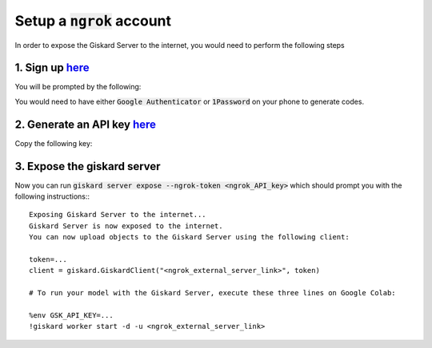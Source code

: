 Setup a :code:`ngrok` account
======================

In order to expose the Giskard Server to the internet, you would need to perform the following steps

1. Sign up `here <https://dashboard.ngrok.com/signup>`_
^^^^^^^^^^^^^^^^^^^^^^^
You will be prompted by the following:

.. image:: ../../assets/ngrok_aut.png
  :width: 400

You would need to have either :code:`Google Authenticator` or :code:`1Password` on your phone to generate codes.

2. Generate an API key `here <https://dashboard.ngrok.com/get-started/your-authtoken>`_
^^^^^^^^^^^^^^^^^^^^^^^
Copy the following key:

.. image:: ../../assets/ngrok_aut2.png
  :width: 400


3. Expose the giskard server
^^^^^^^^^^^^^^^^^^^^^^^
Now you can run :code:`giskard server expose --ngrok-token <ngrok_API_key>` which should prompt you with the following instructions:::

    Exposing Giskard Server to the internet...
    Giskard Server is now exposed to the internet.
    You can now upload objects to the Giskard Server using the following client:

    token=...
    client = giskard.GiskardClient("<ngrok_external_server_link>", token)

    # To run your model with the Giskard Server, execute these three lines on Google Colab:

    %env GSK_API_KEY=...
    !giskard worker start -d -u <ngrok_external_server_link>
